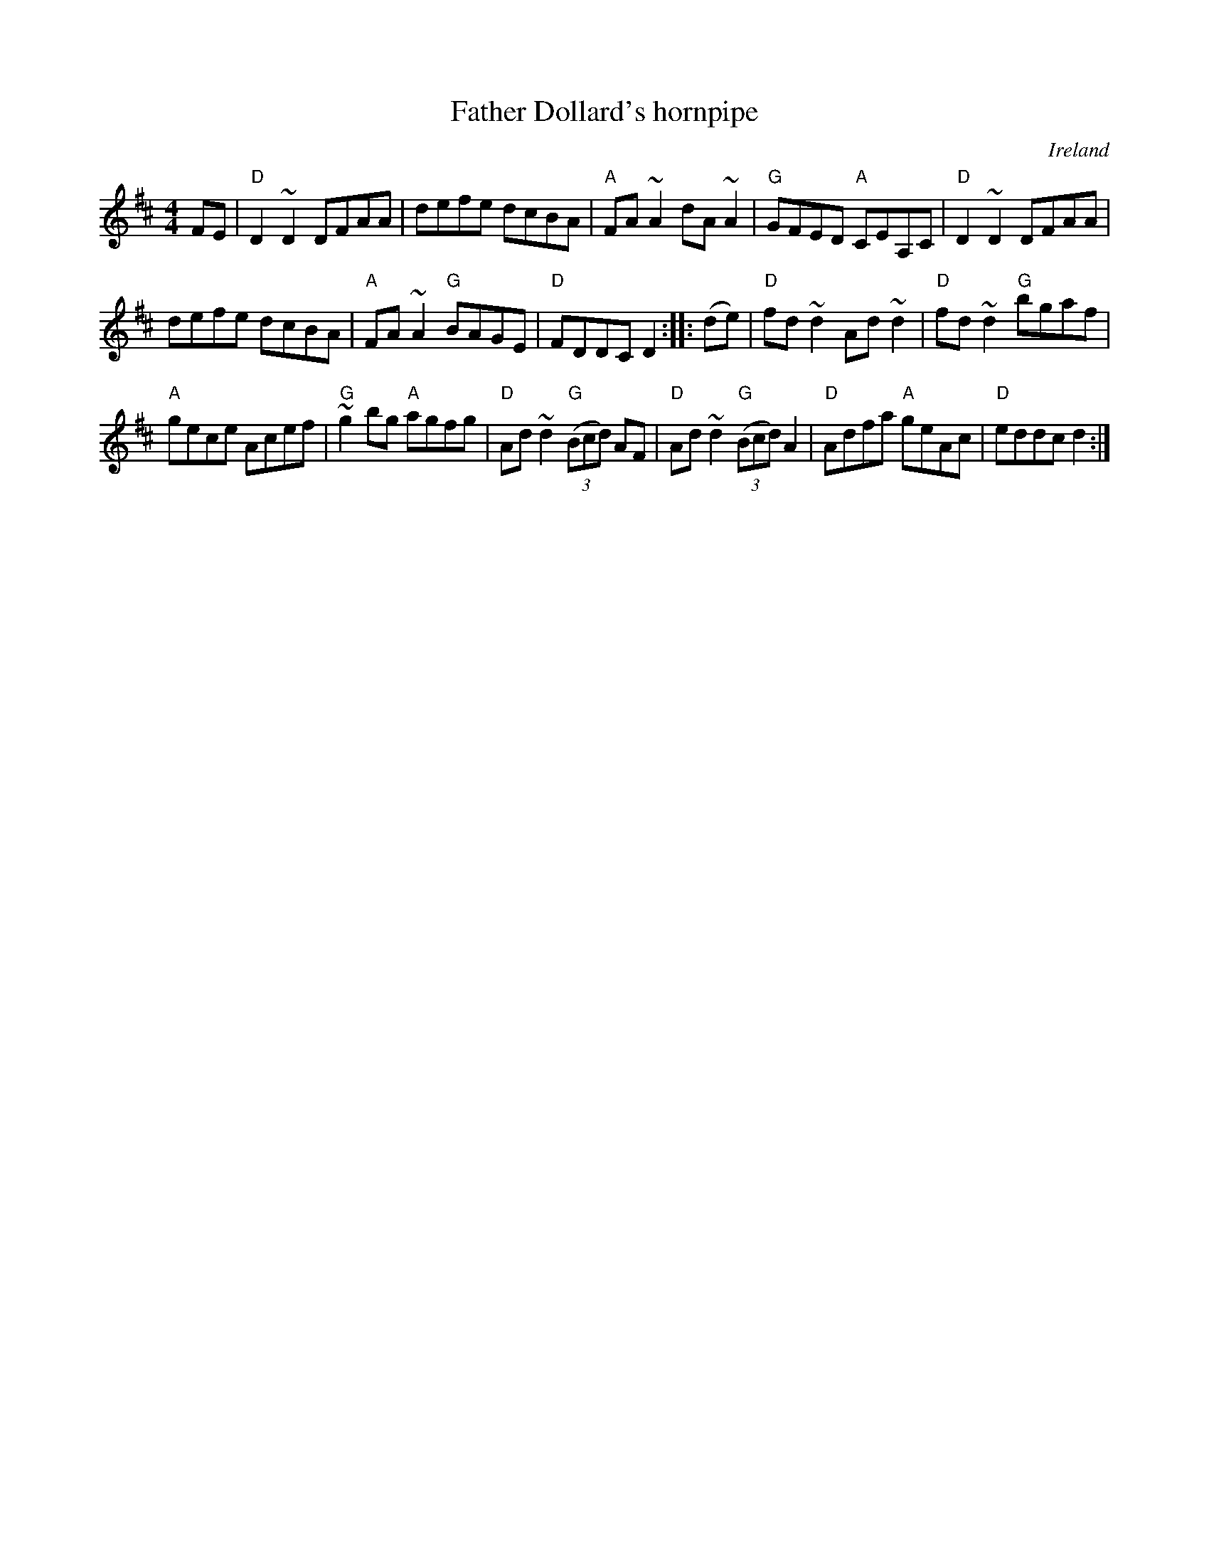 X:472
T:Father Dollard's hornpipe
R:Hornpipe
O:Ireland
B:O'Neill's 1669
S:O'Neill's 1669
S:My arrangement from various sources
Z:Transcription, arrangement, chords:Mike Long
M:4/4
L:1/8
K:D
FE|\
"D"D2~D2 DFAA|defe dcBA|"A"FA~A2 dA~A2|"G"GFED "A"CEA,C|\
"D"D2~D2 DFAA|
defe dcBA|"A"FA~A2 "G"BAGE|"D"FDDC D2:|\
|:(de)|\
"D"fd~d2 Ad~d2 |"D"fd~d2 "G"bgaf|
"A"gece Acef|"G"~g2bg "A"agfg|\
"D"Ad~d2 "G"(3(Bcd) AF|"D"Ad~d2 "G"(3(Bcd) A2|"D"Adfa "A"geAc|"D"eddc d2:|
